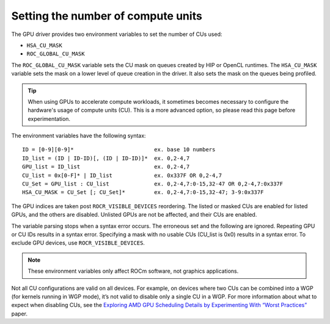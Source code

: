 .. meta::
    :description: Setting the number of CUs
    :keywords: CU, CUs, number of CUs, compute units

.. _settings-cus-reference:

*************************************************************
Setting the number of compute units
*************************************************************

The GPU driver provides two environment variables to set the number of CUs used:

- ``HSA_CU_MASK``
- ``ROC_GLOBAL_CU_MASK``

The ``ROC_GLOBAL_CU_MASK`` variable sets the CU mask on queues created by HIP or OpenCL runtimes. The ``HSA_CU_MASK`` variable sets the mask on a lower level of queue creation in the driver. It also sets the mask on the queues being profiled.

.. tip::

    When using GPUs to accelerate compute workloads, it sometimes becomes necessary to configure the hardware's usage of compute units (CU). This is a more advanced option, so please read this page before experimentation.

The environment variables have the following syntax:

::

    ID = [0-9][0-9]*                         ex. base 10 numbers
    ID_list = (ID | ID-ID)[, (ID | ID-ID)]*  ex. 0,2-4,7
    GPU_list = ID_list                       ex. 0,2-4,7
    CU_list = 0x[0-F]* | ID_list             ex. 0x337F OR 0,2-4,7
    CU_Set = GPU_list : CU_list              ex. 0,2-4,7:0-15,32-47 OR 0,2-4,7:0x337F
    HSA_CU_MASK = CU_Set [; CU_Set]*         ex. 0,2-4,7:0-15,32-47; 3-9:0x337F

The GPU indices are taken post ``ROCR_VISIBLE_DEVICES`` reordering. The listed or masked CUs are enabled for listed GPUs, and the others are disabled. Unlisted GPUs are not be affected, and their CUs are enabled.

The variable parsing stops when a syntax error occurs. The erroneous set and the following are ignored. Repeating GPU or CU IDs results in a syntax error. Specifying a mask with no usable CUs (CU_list is 0x0) results in a syntax error. To exclude GPU devices, use ``ROCR_VISIBLE_DEVICES``.

.. note::

    These environment variables only affect ROCm software, not graphics applications.

Not all CU configurations are valid on all devices. For example, on devices where two CUs can be combined into a WGP (for kernels running in WGP mode), it’s not valid to disable only a single CU in a WGP. For more information about what to expect when disabling CUs, see the `Exploring AMD GPU Scheduling Details by Experimenting With “Worst Practices” <https://www.cs.unc.edu/~otternes/papers/rtsj2022.pdf>`_ paper.

